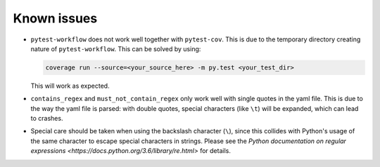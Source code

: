 ================
Known issues
================

+ ``pytest-workflow`` does not work well together with ``pytest-cov``. This is
  due to the temporary directory creating nature of ``pytest-workflow``.
  This can be solved by using:

  .. code-block:: bash

    coverage run --source=<your_source_here> -m py.test <your_test_dir>

  This will work as expected.

+ ``contains_regex`` and ``must_not_contain_regex`` only work well with single
  quotes in the yaml file. This is due to the way the yaml file is parsed: with
  double quotes, special characters (like ``\t``) will be expanded, which can
  lead to crashes.

+ Special care should be taken when using the backslash character (``\``),
  since this collides with Python's usage of the same character to escape
  special characters in strings. Please see the `Python documentation on regular
  expressions <https://docs.python.org/3.6/library/re.html>` for details.
